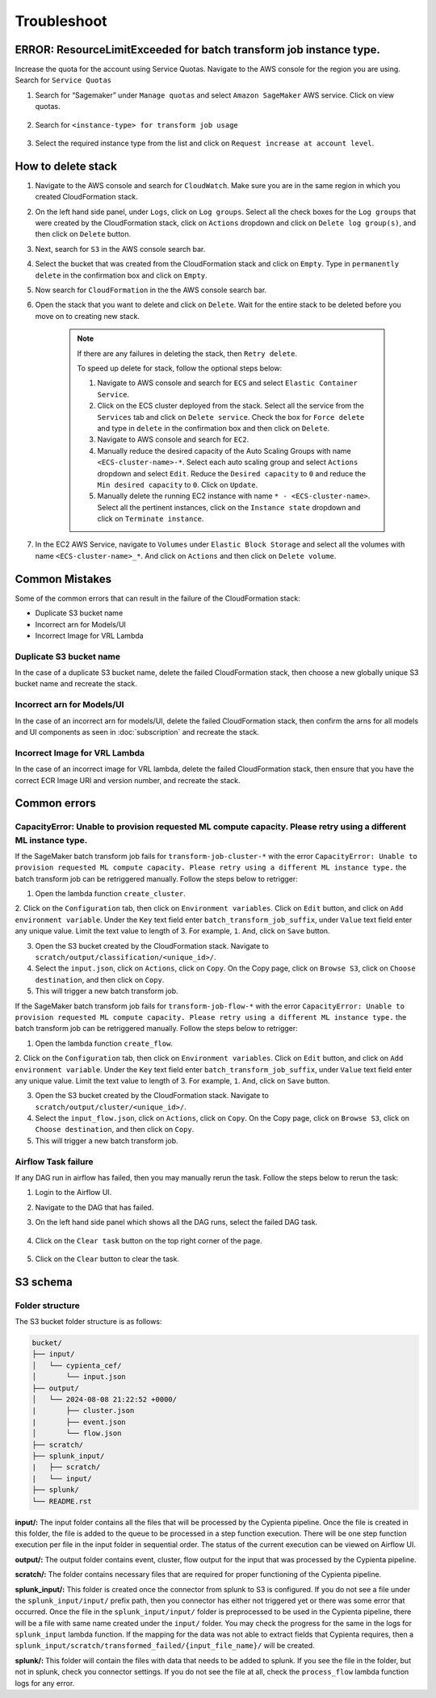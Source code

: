 Troubleshoot
========


ERROR: ResourceLimitExceeded for batch transform job instance type.
-------------------------------------------------------------------

Increase the quota for the account using Service Quotas. Navigate to the
AWS console for the region you are using. Search for ``Service Quotas``

1. Search for “Sagemaker” under ``Manage quotas`` and select ``Amazon
   SageMaker`` AWS service. Click on view quotas.

    .. image:: resources/service_quotas.png
        :alt: Service Quota AWS console
        :align: center

2. Search for ``<instance-type> for transform job usage``

    .. image:: resources/quota_instance_types.png
        :alt: Quoatas for Instance types
        :align: center

3. Select the required instance type from the list and click on ``Request
   increase at account level``.


How to delete stack
-------------------

1. Navigate to the AWS console and search for ``CloudWatch``. Make sure you are in the same region in which you created CloudFormation stack.

2. On the left hand side panel, under ``Logs``, click on ``Log groups``. Select all the check boxes for the ``Log groups`` that were created by the CloudFormation stack, click on ``Actions`` dropdown and click on ``Delete log group(s)``, and then click on ``Delete`` button.

3. Next, search for ``S3`` in the AWS console search bar.

4. Select the bucket that was created from the CloudFormation stack and click on ``Empty``. Type in ``permanently delete`` in the confirmation box and click on ``Empty``.

5. Now search for ``CloudFormation`` in the the AWS console search bar.

6. Open the stack that you want to delete and click on ``Delete``. Wait for the entire stack to be deleted before you move on to creating new stack.

    .. note::
        If there are any failures in deleting the stack, then ``Retry delete``.
        
        To speed up delete for stack, follow the optional steps below:

        1. Navigate to AWS console and search for ``ECS`` and select ``Elastic Container Service``.
        
        2. Click on the ECS cluster deployed from the stack. Select all the service from the ``Services`` tab and click on ``Delete service``. Check the box for ``Force delete`` and type in ``delete`` in the confirmation box and then click on ``Delete``.

        3. Navigate to AWS console and search for ``EC2``.

        4. Manually reduce the desired capacity of the Auto Scaling Groups with name ``<ECS-cluster-name>-*``. Select each auto scaling group and select ``Actions`` dropdown and select ``Edit``. Reduce the ``Desired capacity`` to ``0`` and reduce the ``Min desired capacity`` to ``0``. Click on ``Update``.

        5. Manually delete the running EC2 instance with name ``* - <ECS-cluster-name>``. Select all the pertinent instances, click on the ``Instance state`` dropdown and click on ``Terminate instance``.

7. In the EC2 AWS Service, navigate to ``Volumes`` under ``Elastic Block Storage`` and select all the volumes with name ``<ECS-cluster-name>_*``. And click on ``Actions`` and then click on ``Delete volume``.


Common Mistakes
----------------

Some of the common errors that can result in the failure of the CloudFormation stack:

- Duplicate S3 bucket name
- Incorrect arn for Models/UI
- Incorrect Image for VRL Lambda 


Duplicate S3 bucket name
~~~~~~~~~~~~~~~~~~~~~~~~

In the case of a duplicate S3 bucket name, delete the failed CloudFormation stack,
then choose a new globally unique S3 bucket name and recreate the stack.


Incorrect arn for Models/UI
~~~~~~~~~~~~~~~~~~~~~~~~

In the case of an incorrect arn for models/UI, delete the failed CloudFormation stack,
then confirm the arns for all models and UI components as seen in :doc:`subscription` and recreate the stack.


Incorrect Image for VRL Lambda 
~~~~~~~~~~~~~~~~~~~~~~~~

In the case of an incorrect image for VRL lambda, delete the failed CloudFormation stack,
then ensure that you have the correct ECR Image URI and version number, and recreate the stack. 


Common errors
-------------


CapacityError: Unable to provision requested ML compute capacity. Please retry using a different ML instance type.
~~~~~~~~~~~~~~~

If the SageMaker batch transform job fails for ``transform-job-cluster-*`` with the error 
``CapacityError: Unable to provision requested ML compute capacity. Please retry using a different ML instance type.`` 
the batch transform job can be retriggered manually. Follow the steps below to retrigger:

1. Open the lambda function ``create_cluster``.

2. Click on the ``Configuration`` tab, then click on ``Environment variables``. 
Click on ``Edit`` button, and click on ``Add environment variable``. Under the ``Key`` text field enter ``batch_transform_job_suffix``, under ``Value`` text field enter any unique value. Limit the text value to length of 3. For example, ``1``. And, click on ``Save`` button.

3. Open the S3 bucket created by the CloudFormation stack. Navigate to ``scratch/output/classification/<unique_id>/``. 

4. Select the ``input.json``, click on ``Actions``, click on ``Copy``. On the Copy page, click on ``Browse S3``, click on ``Choose destination``, and then click on ``Copy``.

5. This will trigger a new batch transform job.

If the SageMaker batch transform job fails for ``transform-job-flow-*`` with the error 
``CapacityError: Unable to provision requested ML compute capacity. Please retry using a different ML instance type.`` 
the batch transform job can be retriggered manually. Follow the steps below to retrigger:

1. Open the lambda function ``create_flow``.

2. Click on the ``Configuration`` tab, then click on ``Environment variables``. 
Click on ``Edit`` button, and click on ``Add environment variable``. Under the ``Key`` text field enter ``batch_transform_job_suffix``, under ``Value`` text field enter any unique value. Limit the text value to length of 3. For example, ``1``. And, click on ``Save`` button.

3. Open the S3 bucket created by the CloudFormation stack. Navigate to ``scratch/output/cluster/<unique_id>/``. 

4. Select the ``input_flow.json``, click on ``Actions``, click on ``Copy``. On the Copy page, click on ``Browse S3``, click on ``Choose destination``, and then click on ``Copy``.

5. This will trigger a new batch transform job.


Airflow Task failure
~~~~~~~~~~~~~~~~~~~

If any DAG run in airflow has failed, then you may manually rerun the task. Follow the steps below to rerun the task:

1. Login to the Airflow UI.

2. Navigate to the DAG that has failed.

3. On the left hand side panel which shows all the DAG runs, select the failed DAG task.

    .. image:: resources/failed_dag_task.png
        :alt: failed_dag_task
        :align: center

4. Click on the ``Clear task`` button on the top right corner of the page.

    .. image:: resources/failed_task_clear_task.png
        :alt: failed_task_clear_task
        :align: center

5. Click on the ``Clear`` button to clear the task.

    .. image:: resources/failed_task_clear.png
        :alt: failed_task_clear
        :align: center


S3 schema
---------

Folder structure
~~~~~~~~~~~~~~~~

The S3 bucket folder structure is as follows:

.. code-block:: text

    bucket/
    ├── input/
    │   └── cypienta_cef/
    │       └── input.json
    ├── output/
    │   └── 2024-08-08 21:22:52 +0000/
    |       ├── cluster.json
    |       ├── event.json
    │       └── flow.json
    ├── scratch/
    ├── splunk_input/
    |   ├── scratch/
    |   └── input/
    ├── splunk/
    └── README.rst

**input/:** The input folder contains all the files that will be processed by the Cypienta pipeline. Once the file is created in this folder, the file is added to the queue to be processed in a step function execution. There will be one step function execution per file in the input folder in sequential order. The status of the current execution can be viewed on Airflow UI.

**output/:** The output folder contains event, cluster, flow output for the input that was processed by the Cypienta pipeline.

**scratch/:** The folder contains necessary files that are required for proper functioning of the Cypienta pipeline.

**splunk_input/:** This folder is created once the connector from splunk to S3 is configured. If you do not see a file under the ``splunk_input/input/`` prefix path, then you connector has either not triggered yet or there was some error that occurred. Once the file in the ``splunk_input/input/`` folder is preprocessed to be used in the Cypienta pipeline, there will be a file with same name created under the ``input/`` folder. You may check the progress for the same in the logs for ``splunk_input`` lambda function. If the mapping for the data was not able to extract fields that Cypienta requires, then a ``splunk_input/scratch/transformed_failed/{input_file_name}/`` will be created.

**splunk/:** This folder will contain the files with data that needs to be added to splunk. If you see the file in the folder, but not in splunk, check you connector settings. If you do not see the file at all, check the ``process_flow`` lambda function logs for any error.
